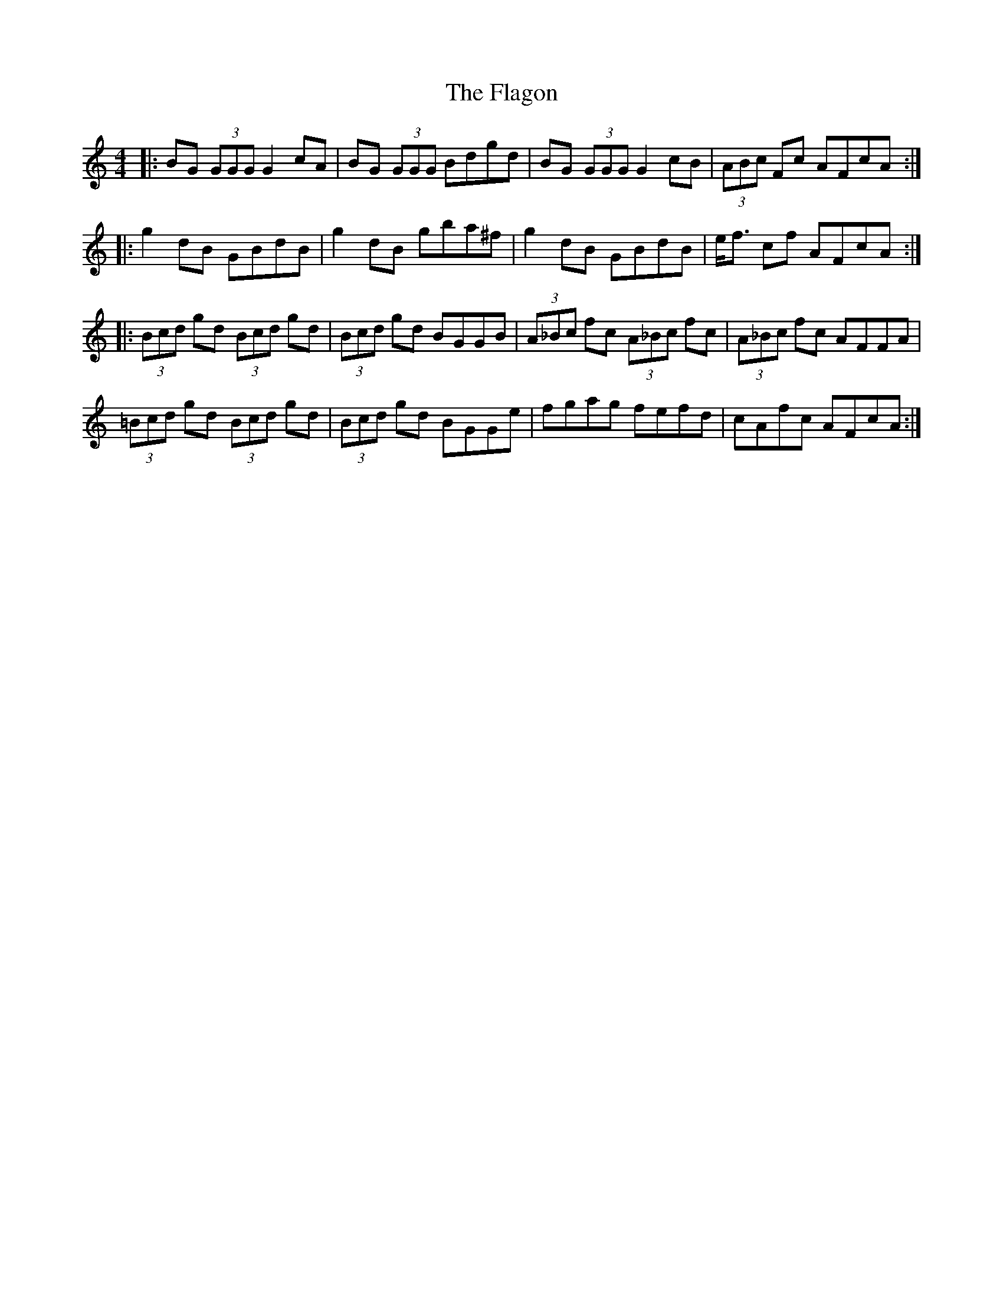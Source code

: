 X: 13292
T: Flagon, The
R: reel
M: 4/4
K: Gmixolydian
|:BG (3GGG G2cA|BG (3GGG Bdgd|BG (3GGG G2cB|(3ABc Fc AFcA:|
|:g2dB GBdB|g2dB gba^f|g2dB GBdB|e<f cf AFcA:|
|:(3Bcd gd (3Bcd gd|(3Bcd gd BGGB|(3A_Bc fc (3A_Bc fc|(3A_Bc fc AFFA|
(3=Bcd gd (3Bcd gd|(3Bcd gd BGGe|fgag fefd|cAfc AFcA:|

